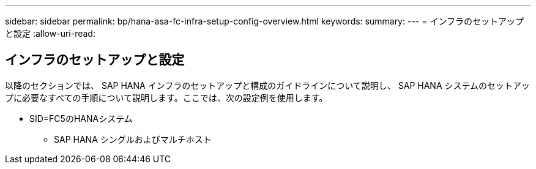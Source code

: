 ---
sidebar: sidebar 
permalink: bp/hana-asa-fc-infra-setup-config-overview.html 
keywords:  
summary:  
---
= インフラのセットアップと設定
:allow-uri-read: 




== インフラのセットアップと設定

[role="lead"]
以降のセクションでは、 SAP HANA インフラのセットアップと構成のガイドラインについて説明し、 SAP HANA システムのセットアップに必要なすべての手順について説明します。ここでは、次の設定例を使用します。

* SID=FC5のHANAシステム
+
** SAP HANA シングルおよびマルチホスト



